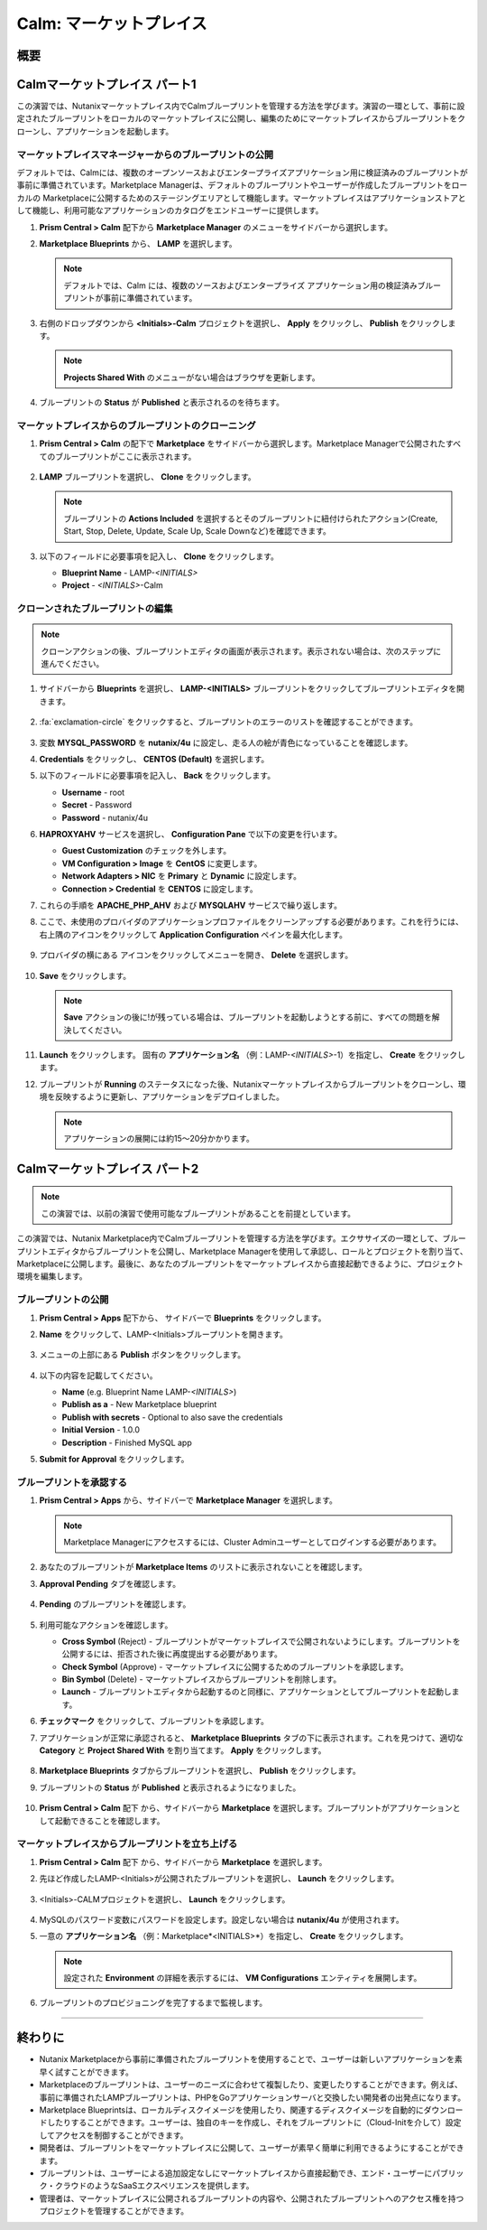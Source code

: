 .. _calm_marketplace:

-----------------
Calm: マーケットプレイス
-----------------

概要
++++++++

Calmマーケットプレイス パート1
+++++++++++++++++++++++

この演習では、Nutanixマーケットプレイス内でCalmブループリントを管理する方法を学びます。演習の一環として、事前に設定されたブループリントをローカルのマーケットプレイスに公開し、編集のためにマーケットプレイスからブループリントをクローンし、アプリケーションを起動します。

マーケットプレイスマネージャーからのブループリントの公開
..............................................

デフォルトでは、Calmには、複数のオープンソースおよびエンタープライズアプリケーション用に検証済みのブループリントが事前に準備されています。Marketplace Managerは、デフォルトのブループリントやユーザーが作成したブループリントをローカルの Marketplaceに公開するためのステージングエリアとして機能します。マーケットプレイスはアプリケーションストアとして機能し、利用可能なアプリケーションのカタログをエンドユーザーに提供します。

#. **Prism Central > Calm** 配下から |mktmgr-icon| **Marketplace Manager** のメニューをサイドバーから選択します。

#. **Marketplace Blueprints** から、 **LAMP** を選択します。

   .. note:: デフォルトでは、Calm には、複数のソースおよびエンタープライズ アプリケーション用の検証済みブループリントが事前に準備されています。

#. 右側のドロップダウンから **<Initials>-Calm** プロジェクトを選択し、 **Apply** をクリックし、 **Publish** をクリックします。

   .. figure:: images/calm3/marketplace_p1_1.png

   .. note::
     **Projects Shared With** のメニューがない場合はブラウザを更新します。

#. ブループリントの **Status** が **Published** と表示されるのを待ちます。

   .. figure:: images/calm3/marketplace_p1_2.png


マーケットプレイスからのブループリントのクローニング
...................................

#. **Prism Central > Calm** の配下で |mkt-icon| **Marketplace** をサイドバーから選択します。Marketplace Managerで公開されたすべてのブループリントがここに表示されます。

   .. figure:: images/calm3/marketplace_p1_4.png

#. **LAMP** ブループリントを選択し、 **Clone** をクリックします。

   .. note::

     ブループリントの **Actions Included** を選択するとそのブループリントに紐付けられたアクション(Create, Start, Stop, Delete, Update, Scale Up, Scale Downなど)を確認できます。

   .. figure:: images/calm3/marketplace_p1_5.png

#. 以下のフィールドに必要事項を記入し、 **Clone** をクリックします。

   - **Blueprint Name** - LAMP-*<INITIALS>*
   - **Project** - *<INITIALS>*-Calm

クローンされたブループリントの編集
........................

.. note::
 クローンアクションの後、ブループリントエディタの画面が表示されます。表示されない場合は、次のステップに進んでください。

#. サイドバーから |bp-icon| **Blueprints** を選択し、 **LAMP-<INITIALS>** ブループリントをクリックしてブループリントエディタを開きます。

   .. figure:: images/calm3/marketplace_p1_6.png

#. :fa:`exclamation-circle` をクリックすると、ブループリントのエラーのリストを確認することができます。

   .. figure:: images/calm3/marketplace_p1_7.png
 
#. 変数 **MYSQL_PASSWORD** を **nutanix/4u** に設定し、走る人の絵が青色になっていることを確認します。

#. **Credentials** をクリックし、 **CENTOS (Default)** を選択します。

#. 以下のフィールドに必要事項を記入し、 **Back** をクリックします。

   - **Username** - root
   - **Secret** - Password
   - **Password** - nutanix/4u

#. **HAPROXYAHV** サービスを選択し、 **Configuration Pane** で以下の変更を行います。

   - **Guest Customization** のチェックを外します。
   - **VM Configuration > Image** を **CentOS** に変更します。
   - **Network Adapters > NIC** を **Primary** と **Dynamic** に設定します。
   - **Connection > Credential** を **CENTOS** に設定します。
  
#. これらの手順を **APACHE_PHP_AHV** および **MYSQLAHV** サービスで繰り返します。
   
#. ここで、未使用のプロバイダのアプリケーションプロファイルをクリーンアップする必要があります。これを行うには、右上隅のアイコンをクリックして **Application Configuration** ペインを最大化します。
   
   .. figure:: images/calm3/marketplace_p1_7a.png

#. プロバイダの横にある |three-dots| アイコンをクリックしてメニューを開き、 **Delete** を選択します。
   
   .. figure:: images/calm3/marketplace_p1_7b.png

#. **Save** をクリックします。
   
   .. note::
   	**Save** アクションの後に!が残っている場合は、ブループリントを起動しようとする前に、すべての問題を解決してください。

#. **Launch** をクリックします。 固有の **アプリケーション名** （例：LAMP-*<INITIALS>*-1）を指定し、 **Create** をクリックします。

#. ブループリントが **Running** のステータスになった後、Nutanixマーケットプレイスからブループリントをクローンし、環境を反映するように更新し、アプリケーションをデプロイしました。
   
   .. note::
   	アプリケーションの展開には約15～20分かかります。

   .. figure:: images/calm3/marketplace_p1_8.png

Calmマーケットプレイス パート2
+++++++++++++++++++++++

.. note::

  この演習では、以前の演習で使用可能なブループリントがあることを前提としています。

この演習では、Nutanix Marketplace内でCalmブループリントを管理する方法を学びます。エクササイズの一環として、ブループリントエディタからブループリントを公開し、Marketplace Managerを使用して承認し、ロールとプロジェクトを割り当て、Marketplaceに公開します。最後に、あなたのブループリントをマーケットプレイスから直接起動できるように、プロジェクト環境を編集します。

ブループリントの公開
.....................

#. **Prism Central > Apps** 配下から、 サイドバーで |bp-icon| **Blueprints** をクリックします。

#. **Name** をクリックして、LAMP-<Initials>ブループリントを開きます。

   .. figure:: images/calm3/marketplace_p2_1.png

#. メニューの上部にある **Publish** ボタンをクリックします。

   .. figure:: images/calm3/marketplace_p2_2.png

#. 以下の内容を記載してください。

   - **Name** (e.g. Blueprint Name LAMP-*<INITIALS>*)
   - **Publish as a** - New Marketplace blueprint
   - **Publish with secrets** - Optional to also save the credentials
   - **Initial Version** - 1.0.0
   - **Description** - Finished MySQL app

#. **Submit for Approval** をクリックします。

ブループリントを承認する
....................

#. **Prism Central > Apps** から、サイドバーで |mktmgr-icon| **Marketplace Manager** を選択します。

   .. note:: Marketplace Managerにアクセスするには、Cluster Adminユーザーとしてログインする必要があります。

#. あなたのブループリントが **Marketplace Items** のリストに表示されないことを確認します。

#. **Approval Pending** タブを確認します。

   .. figure:: images/calm3/marketplace_p2_4.png

#. **Pending** のブループリントを確認します。

   .. figure:: images/calm3/marketplace_p2_5.png

#. 利用可能なアクションを確認します。

   - **Cross Symbol** (Reject) - ブループリントがマーケットプレイスで公開されないようにします。ブループリントを公開するには、拒否された後に再度提出する必要があります。
   - **Check Symbol** (Approve) - マーケットプレイスに公開するためのブループリントを承認します。
   - **Bin Symbol** (Delete) - マーケットプレイスからブループリントを削除します。
   - **Launch** - ブループリントエディタから起動するのと同様に、アプリケーションとしてブループリントを起動します。

#. **チェックマーク** をクリックして、ブループリントを承認します。

#. アプリケーションが正常に承認されると、 **Marketplace Blueprints** タブの下に表示されます。これを見つけて、適切な **Category** と **Project Shared With** を割り当てます。 **Apply** をクリックします。

   .. figure:: images/calm3/marketplace_p2_6.png

#. **Marketplace Blueprints** タブからブループリントを選択し、 **Publish** をクリックします。

#. ブループリントの **Status** が **Published** と表示されるようになりました。

   .. figure:: images/calm3/marketplace_p2_7.png

#. **Prism Central > Calm** 配下 から、サイドバーから |mkt-icon| **Marketplace** を選択します。ブループリントがアプリケーションとして起動できることを確認します。

   .. figure:: images/calm3/marketplace_p2_8.png


マーケットプレイスからブループリントを立ち上げる
........................................

#. **Prism Central > Calm** 配下 から、サイドバーから |mkt-icon| **Marketplace** を選択します。

#. 先ほど作成したLAMP-<Initials>が公開されたブループリントを選択し、 **Launch** をクリックします。

   .. figure:: images/calm3/marketplace_p2_12.png

#. <Initials>-CALMプロジェクトを選択し、 **Launch** をクリックします。

   .. figure:: images/calm3/marketplace_p2_13.png

#. MySQLのパスワード変数にパスワードを設定します。設定しない場合は **nutanix/4u** が使用されます。

#. 一意の **アプリケーション名** （例：Marketplace*<INITIALS>*）を指定し、 **Create** をクリックします。

   .. note::

     設定された **Environment** の詳細を表示するには、 **VM Configurations** エンティティを展開します。

   .. figure:: images/calm3/marketplace_p2_14.png

#. ブループリントのプロビジョニングを完了するまで監視します。

   .. figure:: images/calm3/marketplace_p2_15.png

------

終わりに
+++++++++

- Nutanix Marketplaceから事前に準備されたブループリントを使用することで、ユーザーは新しいアプリケーションを素早く試すことができます。
- Marketplaceのブループリントは、ユーザーのニーズに合わせて複製したり、変更したりすることができます。例えば、事前に準備されたLAMPブループリントは、PHPをGoアプリケーションサーバと交換したい開発者の出発点になります。
- Marketplace Blueprintsは、ローカルディスクイメージを使用したり、関連するディスクイメージを自動的にダウンロードしたりすることができます。ユーザーは、独自のキーを作成し、それをブループリントに（Cloud-Initを介して）設定してアクセスを制御することができます。
- 開発者は、ブループリントをマーケットプレイスに公開して、ユーザーが素早く簡単に利用できるようにすることができます。
- ブループリントは、ユーザーによる追加設定なしにマーケットプレイスから直接起動でき、エンド・ユーザーにパブリック・クラウドのようなSaaSエクスペリエンスを提供します。
- 管理者は、マーケットプレイスに公開されるブループリントの内容や、公開されたブループリントへのアクセス権を持つプロジェクトを管理することができます。

.. |proj-icon| image:: ../images/projects_icon.png
.. |mktmgr-icon| image:: ../images/marketplacemanager_icon.png
.. |mkt-icon| image:: ../images/marketplace_icon.png
.. |bp-icon| image:: ../images/blueprints_icon.png
.. |three-dots| image:: ../images/three_dots.png
